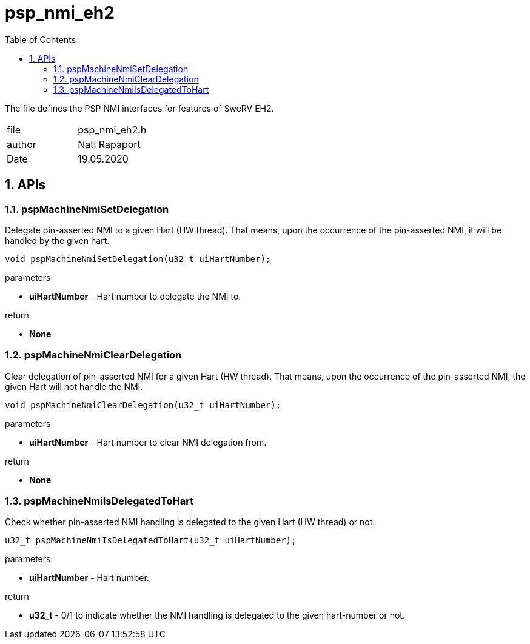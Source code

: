 :toc:
:sectnums:
:doctype: book
:toclevels: 5
:sectnumlevels: 5

[[psp_nmi_eh2_ref]]
= psp_nmi_eh2

The file defines the PSP NMI interfaces for features of SweRV EH2.

|=======================
| file | psp_nmi_eh2.h
| author | Nati Rapaport
| Date  |  19.05.2020
|=======================

== APIs
=== pspMachineNmiSetDelegation
Delegate pin-asserted NMI to a given Hart (HW thread). That means, upon
the occurrence of the pin-asserted NMI, it will be handled by the given hart.
[source, c, subs="verbatim,quotes"]
----
void pspMachineNmiSetDelegation(u32_t uiHartNumber);
----
.parameters
* *uiHartNumber* - Hart number to delegate the NMI to.

.return
* *None*


=== pspMachineNmiClearDelegation
Clear delegation of pin-asserted NMI for a given Hart (HW thread). That means, 
upon the occurrence of the pin-asserted NMI, the given Hart will not handle the NMI.
[source, c, subs="verbatim,quotes"]
----
void pspMachineNmiClearDelegation(u32_t uiHartNumber);
----
.parameters
 * *uiHartNumber* - Hart number to clear NMI delegation from.

.return
* *None*


=== pspMachineNmiIsDelegatedToHart
Check whether pin-asserted NMI handling is delegated to the given Hart
(HW thread) or not.
[source, c, subs="verbatim,quotes"]
----
u32_t pspMachineNmiIsDelegatedToHart(u32_t uiHartNumber);
----
.parameters
* *uiHartNumber* - Hart number.

.return
 * *u32_t* - 0/1 to indicate whether the NMI handling is delegated to the given
 hart-number or not.
